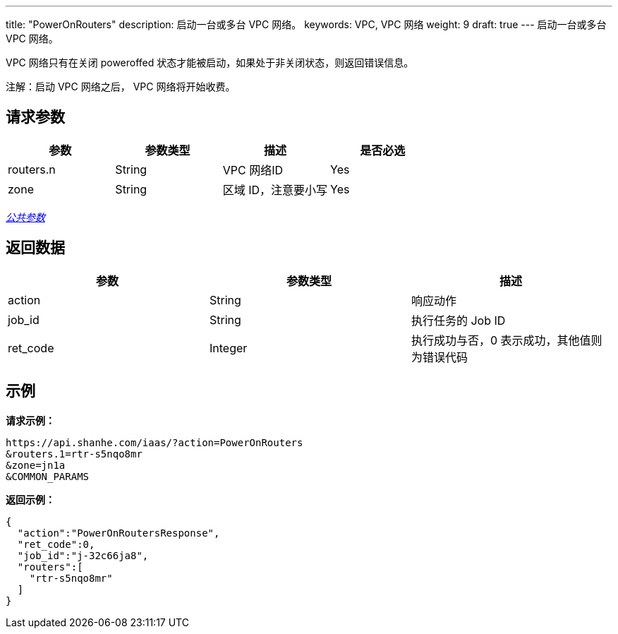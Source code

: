 ---
title: "PowerOnRouters"
description: 启动一台或多台 VPC 网络。
keywords: VPC,  VPC 网络
weight: 9
draft: true
---
启动一台或多台 VPC 网络。

VPC 网络只有在关闭 poweroffed 状态才能被启动，如果处于非关闭状态，则返回错误信息。

注解：启动 VPC 网络之后， VPC 网络将开始收费。

== 请求参数

|===
| 参数 | 参数类型 | 描述 | 是否必选

| routers.n
| String
| VPC 网络ID
| Yes

| zone
| String
| 区域 ID，注意要小写
| Yes
|===

link:../../get_api/parameters/[_公共参数_]

== 返回数据

|===
| 参数 | 参数类型 | 描述

| action
| String
| 响应动作

| job_id
| String
| 执行任务的 Job ID

| ret_code
| Integer
| 执行成功与否，0 表示成功，其他值则为错误代码
|===

== 示例

*请求示例：*
[source]
----
https://api.shanhe.com/iaas/?action=PowerOnRouters
&routers.1=rtr-s5nqo8mr
&zone=jn1a
&COMMON_PARAMS
----

*返回示例：*
[source]
----
{
  "action":"PowerOnRoutersResponse",
  "ret_code":0,
  "job_id":"j-32c66ja8",
  "routers":[
    "rtr-s5nqo8mr"
  ]
}
----
